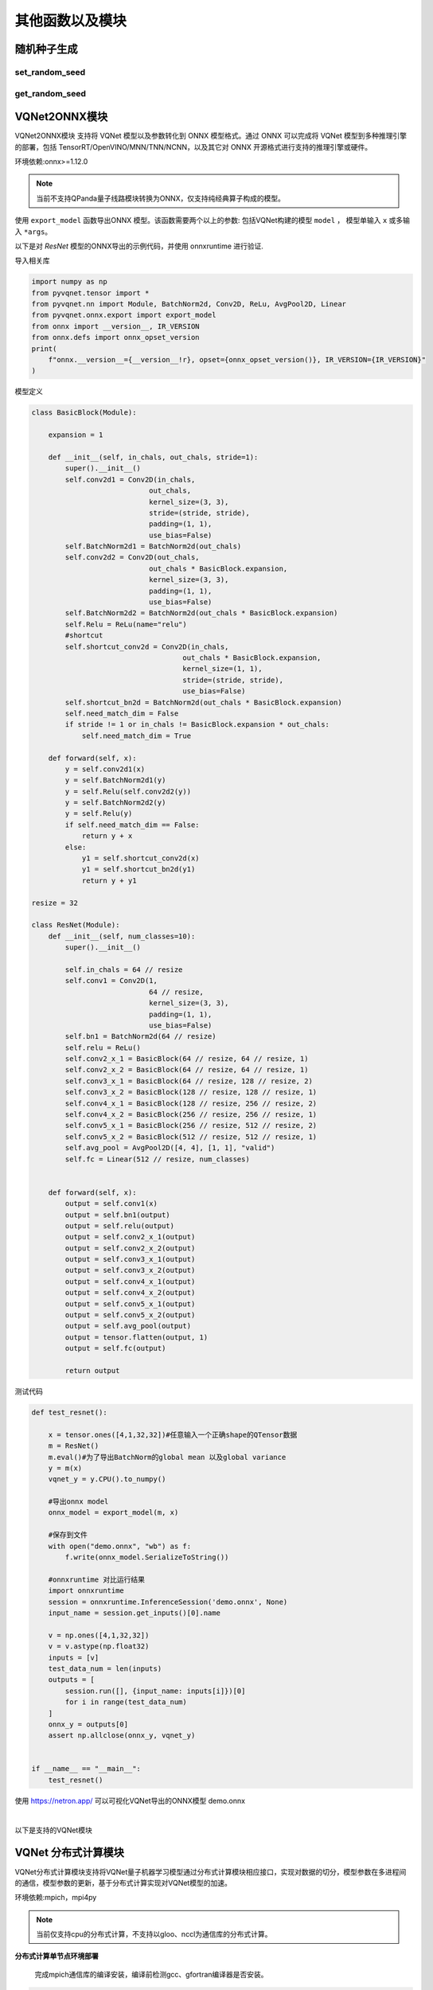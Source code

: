 其他函数以及模块
==============

随机种子生成
----------------------------------

set_random_seed
^^^^^^^^^^^^^^^^^^^^^^^^^^^^^

.. py:function:: pyvqnet.utils.set_random_seed(seed)

    设定全局随机种子。

    :param seed: 随机数种子。

    .. note::
            当指定固定随机数种子时，随机分布将依据随机种子产生固定的伪随机分布。
            影响包括： `tensor.randu` , `tensor.randn` ，含参经典神经网络以及量子计算层的参数初始化。

    Example::

        import pyvqnet.tensor as tensor
        from pyvqnet.utils import get_random_seed, set_random_seed

        set_random_seed(256)


        rn = tensor.randn([2, 3])
        print(rn)
        rn = tensor.randn([2, 3])
        print(rn)
        rn = tensor.randu([2, 3])
        print(rn)
        rn = tensor.randu([2, 3])
        print(rn)

        print("########################################################")
        from pyvqnet.nn.parameter import Parameter
        from pyvqnet.utils.initializer import he_normal, he_uniform, xavier_normal, xavier_uniform, uniform, quantum_uniform, normal
        print(Parameter(shape=[2, 3], initializer=he_normal))
        print(Parameter(shape=[2, 3], initializer=he_uniform))
        print(Parameter(shape=[2, 3], initializer=xavier_normal))
        print(Parameter(shape=[2, 3], initializer=xavier_uniform))
        print(Parameter(shape=[2, 3], initializer=uniform))
        print(Parameter(shape=[2, 3], initializer=quantum_uniform))
        print(Parameter(shape=[2, 3], initializer=normal))
        # [
        # [-1.2093765, 1.1265280, 0.0796480],
        #  [0.2420146, 1.2623813, 0.2844022]
        # ]
        # [
        # [-1.2093765, 1.1265280, 0.0796480],
        #  [0.2420146, 1.2623813, 0.2844022]
        # ]
        # [
        # [0.3151870, 0.6721524, 0.0416874],
        #  [0.8232620, 0.6537889, 0.9672953]
        # ]
        # [
        # [0.3151870, 0.6721524, 0.0416874],
        #  [0.8232620, 0.6537889, 0.9672953]
        # ]
        # ########################################################
        # [
        # [-0.9874518, 0.9198063, 0.0650323],
        #  [0.1976041, 1.0307300, 0.2322134]
        # ]
        # [
        # [-0.2134037, 0.1987845, -0.5292138],
        #  [0.3732708, 0.1775801, 0.5395861]
        # ]
        # [
        # [-0.7648768, 0.7124789, 0.0503738],
        #  [0.1530635, 0.7984000, 0.1798717]
        # ]
        # [
        # [-0.4049051, 0.3771670, -1.0041126],
        #  [0.7082316, 0.3369346, 1.0237927]
        # ]
        # [
        # [0.3151870, 0.6721524, 0.0416874],
        #  [0.8232620, 0.6537889, 0.9672953]
        # ]
        # [
        # [1.9803783, 4.2232580, 0.2619299],
        #  [5.1727076, 4.1078768, 6.0776958]
        # ]
        # [
        # [-1.2093765, 1.1265280, 0.0796480],
        #  [0.2420146, 1.2623813, 0.2844022]
        # ]

get_random_seed
^^^^^^^^^^^^^^^^^^^^^^^^^^^^^

.. py:function:: pyvqnet.utils.get_random_seed()

    获取当前随机数种子。

    Example::

        import pyvqnet.tensor as tensor
        from pyvqnet.utils import get_random_seed, set_random_seed

        set_random_seed(256)
        print(get_random_seed())
        #256

VQNet2ONNX模块
----------------------------------

VQNet2ONNX模块 支持将 VQNet 模型以及参数转化到 ONNX 模型格式。通过 ONNX 可以完成将 VQNet 模型到多种推理引擎的部署，包括 TensorRT/OpenVINO/MNN/TNN/NCNN，以及其它对 ONNX 开源格式进行支持的推理引擎或硬件。

环境依赖:onnx>=1.12.0

.. note::

    当前不支持QPanda量子线路模块转换为ONNX，仅支持纯经典算子构成的模型。

使用 ``export_model`` 函数导出ONNX 模型。该函数需要两个以上的参数: 包括VQNet构建的模型 ``model`` ， 模型单输入 ``x`` 或多输入 ``*args``。

以下是对 `ResNet` 模型的ONNX导出的示例代码，并使用 onnxruntime 进行验证.

导入相关库

.. code-block::

    import numpy as np
    from pyvqnet.tensor import *
    from pyvqnet.nn import Module, BatchNorm2d, Conv2D, ReLu, AvgPool2D, Linear
    from pyvqnet.onnx.export import export_model
    from onnx import __version__, IR_VERSION
    from onnx.defs import onnx_opset_version
    print(
        f"onnx.__version__={__version__!r}, opset={onnx_opset_version()}, IR_VERSION={IR_VERSION}"
    )

模型定义

.. code-block::

    class BasicBlock(Module):

        expansion = 1

        def __init__(self, in_chals, out_chals, stride=1):
            super().__init__()
            self.conv2d1 = Conv2D(in_chals,
                                out_chals,
                                kernel_size=(3, 3),
                                stride=(stride, stride),
                                padding=(1, 1),
                                use_bias=False)
            self.BatchNorm2d1 = BatchNorm2d(out_chals)
            self.conv2d2 = Conv2D(out_chals,
                                out_chals * BasicBlock.expansion,
                                kernel_size=(3, 3),
                                padding=(1, 1),
                                use_bias=False)
            self.BatchNorm2d2 = BatchNorm2d(out_chals * BasicBlock.expansion)
            self.Relu = ReLu(name="relu")
            #shortcut
            self.shortcut_conv2d = Conv2D(in_chals,
                                        out_chals * BasicBlock.expansion,
                                        kernel_size=(1, 1),
                                        stride=(stride, stride),
                                        use_bias=False)
            self.shortcut_bn2d = BatchNorm2d(out_chals * BasicBlock.expansion)
            self.need_match_dim = False
            if stride != 1 or in_chals != BasicBlock.expansion * out_chals:
                self.need_match_dim = True

        def forward(self, x):
            y = self.conv2d1(x)
            y = self.BatchNorm2d1(y)
            y = self.Relu(self.conv2d2(y))
            y = self.BatchNorm2d2(y)
            y = self.Relu(y)
            if self.need_match_dim == False:
                return y + x
            else:
                y1 = self.shortcut_conv2d(x)
                y1 = self.shortcut_bn2d(y1)
                return y + y1

    resize = 32

    class ResNet(Module):
        def __init__(self, num_classes=10):
            super().__init__()

            self.in_chals = 64 // resize
            self.conv1 = Conv2D(1,
                                64 // resize,
                                kernel_size=(3, 3),
                                padding=(1, 1),
                                use_bias=False)
            self.bn1 = BatchNorm2d(64 // resize)
            self.relu = ReLu()
            self.conv2_x_1 = BasicBlock(64 // resize, 64 // resize, 1)
            self.conv2_x_2 = BasicBlock(64 // resize, 64 // resize, 1)
            self.conv3_x_1 = BasicBlock(64 // resize, 128 // resize, 2)
            self.conv3_x_2 = BasicBlock(128 // resize, 128 // resize, 1)
            self.conv4_x_1 = BasicBlock(128 // resize, 256 // resize, 2)
            self.conv4_x_2 = BasicBlock(256 // resize, 256 // resize, 1)
            self.conv5_x_1 = BasicBlock(256 // resize, 512 // resize, 2)
            self.conv5_x_2 = BasicBlock(512 // resize, 512 // resize, 1)
            self.avg_pool = AvgPool2D([4, 4], [1, 1], "valid")
            self.fc = Linear(512 // resize, num_classes)


        def forward(self, x):
            output = self.conv1(x)
            output = self.bn1(output)
            output = self.relu(output)
            output = self.conv2_x_1(output)
            output = self.conv2_x_2(output)
            output = self.conv3_x_1(output)
            output = self.conv3_x_2(output)
            output = self.conv4_x_1(output)
            output = self.conv4_x_2(output)
            output = self.conv5_x_1(output)
            output = self.conv5_x_2(output)
            output = self.avg_pool(output)
            output = tensor.flatten(output, 1)
            output = self.fc(output)

            return output

测试代码

.. code-block::

    def test_resnet():

        x = tensor.ones([4,1,32,32])#任意输入一个正确shape的QTensor数据
        m = ResNet()
        m.eval()#为了导出BatchNorm的global mean 以及global variance
        y = m(x)
        vqnet_y = y.CPU().to_numpy()

        #导出onnx model
        onnx_model = export_model(m, x)

        #保存到文件
        with open("demo.onnx", "wb") as f:
            f.write(onnx_model.SerializeToString())

        #onnxruntime 对比运行结果
        import onnxruntime
        session = onnxruntime.InferenceSession('demo.onnx', None)
        input_name = session.get_inputs()[0].name

        v = np.ones([4,1,32,32])
        v = v.astype(np.float32)
        inputs = [v]
        test_data_num = len(inputs)
        outputs = [
            session.run([], {input_name: inputs[i]})[0]
            for i in range(test_data_num)
        ]
        onnx_y = outputs[0]
        assert np.allclose(onnx_y, vqnet_y)


    if __name__ == "__main__":
        test_resnet()


使用 https://netron.app/ 可以可视化VQNet导出的ONNX模型 demo.onnx

.. image:: ./images/resnet_onnx.png
   :width: 100 px
   :align: center

|


以下是支持的VQNet模块

.. csv-table:: 已支持VQNet接口列表
   :file: ./images/onnxsupport.csv


VQNet 分布式计算模块
----------------------------------

VQNet分布式计算模块支持将VQNet量子机器学习模型通过分布式计算模块相应接口，实现对数据的切分，模型参数在多进程间的通信，模型参数的更新，基于分布式计算实现对VQNet模型的加速。

环境依赖:mpich，mpi4py

.. note::

    当前仅支持cpu的分布式计算，不支持以gloo、nccl为通信库的分布式计算。

**分布式计算单节点环境部署**

    完成mpich通信库的编译安装，编译前检测gcc、gfortran编译器是否安装。

.. code-block::
        
    which gcc 
    which gfortran

当显示了gcc和gfortran的路径，即可进行下一步的安装，若没有相应的编译器，请先安装编译器。当检查完编译器之后，使用wget命令下载。

.. code-block::
        
    wget http://www.mpich.org/static/downloads/3.3.2/mpich-3.3.2.tar.gz 
    tar -zxvf mpich-3.3.2.tar.gz 
    cd mpich-3.3.2 
    ./configure --prefix=/usr/local/mpich-3.3.2 
    make 
    make install 

完成mpich的编译安装后，需要配置其环境变量。

.. code-block::
        
    vim ~/.bashrc

通过vim打开当前用户下所对应的.bashrc文件，在其中加入一行（建议添加在最下面一行）

.. code-block::
    export PATH="/usr/local/mpich-3.3.2/bin:$PATH"

保存退出之后 ，使用source这一命令执行一下就把新加的命令执行了。

.. code-block::
    source ~/.bashrc

之后，用which来检验下配置的环境变量是否正确。如果显示了其路径，则说明安装顺利完成了。

**分布式计算多节点环境部署**

    在多节点上实现分布式计算，首先需要保证多节点上mpich环境的一致，python环境一致，其次，需要设置节点间的免密通信。
    假设需要设置10.10.8.107、10.10.8.108、10.10.8.109三个节点的免密通信。

    .. code-block::

        在每个节点上执行
        
        ssh-keygen 
        
        之后一直回车，在.ssh文件夹下生成一个公钥（id_rsa.pub）一个私钥（id_rsa）

        将其另外两个节点的公钥都添加到第一个节点的authorized_keys文件中，
        再将第一个节点authorized_keys文件传到另外两个节点便可以实现节点间的免密通信
        在10.10.7.108上执行

        cat ~/.ssh/id_dsa.pub >> 10.10.7.107：~/.ssh/authorized_keys

        在10.10.7.109上执行

        cat ~/.ssh/id_dsa.pub >> 10.10.7.107：~/.ssh/authorized_keys
        
        先删除108、109中的authorized_keys文件后，在10.10.7.107上执行

        scp ~/.ssh/authorized_keys  10.10.7.108：~/.ssh/authorized_keys
        scp ~/.ssh/authorized_keys  10.10.7.109：~/.ssh/authorized_keys

        使三个节点的authorized_keys文件一致，即可实现节点间的免密通信，
        保证三个不同节点生成的公钥都在authorized_keys文件中即可

    除此外，最好还设置一个共享目录，使得改变共享目录下的文件时，不同节点中文件也会进行更改，预防多节点运行模型时不同节点中的文件不同步的问题。


本块介绍如何在cpu硬件平台上，利用VQNet分布式计算模型接口实现数据并行训练模型，用例为example目录下的test_mdis.py文件

导入相关库

.. code-block::

    import sys
    sys.path.insert(0,"../")
    import time
    import os
    import struct
    import gzip
    from pyvqnet.nn.module import Module
    from pyvqnet.nn.linear import Linear
    from pyvqnet.nn.conv import Conv2D

    from pyvqnet.nn import activation as F
    from pyvqnet.nn.pooling import MaxPool2D
    from pyvqnet.nn.loss import CategoricalCrossEntropy
    from pyvqnet.optim.adam import Adam
    from pyvqnet.data.data import data_generator
    from pyvqnet.tensor import tensor
    from pyvqnet.tensor.tensor import QTensor
    import pyqpanda as pq
    import time
    import numpy as np
    import matplotlib
    from pyvqnet.distributed import *  # 分布式计算模块
    import argparse 

数据获取

.. code-block::

    url_base = "http://yann.lecun.com/exdb/mnist/"
    key_file = {
        "train_img": "train-images-idx3-ubyte.gz",
        "train_label": "train-labels-idx1-ubyte.gz",
        "test_img": "t10k-images-idx3-ubyte.gz",
        "test_label": "t10k-labels-idx1-ubyte.gz"
    }
    if_show_sample = 0
    grad_time = []
    forward_time = []
    forward_time_sum = []

    def _download(dataset_dir, file_name):
        """
        Download mnist data if needed.
        """
        file_path = dataset_dir + "/" + file_name

        if os.path.exists(file_path):
            with gzip.GzipFile(file_path) as file:
                file_path_ungz = file_path[:-3].replace("\\", "/")
                if not os.path.exists(file_path_ungz):
                    open(file_path_ungz, "wb").write(file.read())
            return

        print("Downloading " + file_name + " ... ")
        urllib.request.urlretrieve(url_base + file_name, file_path)
        if os.path.exists(file_path):
            with gzip.GzipFile(file_path) as file:
                file_path_ungz = file_path[:-3].replace("\\", "/")
                file_path_ungz = file_path_ungz.replace("-idx", ".idx")
                if not os.path.exists(file_path_ungz):
                    open(file_path_ungz, "wb").write(file.read())
        print("Done")


    def download_mnist(dataset_dir):
        for v in key_file.values():
            _download(dataset_dir, v)

    def load_mnist(dataset="training_data", digits=np.arange(2), path="./"):
        """
        load mnist data
        """
        from array import array as pyarray
        download_mnist(path)
        if dataset == "training_data":
            fname_image = os.path.join(path, "train-images.idx3-ubyte").replace(
                "\\", "/")
            fname_label = os.path.join(path, "train-labels.idx1-ubyte").replace(
                "\\", "/")
        elif dataset == "testing_data":
            fname_image = os.path.join(path, "t10k-images.idx3-ubyte").replace(
                "\\", "/")
            fname_label = os.path.join(path, "t10k-labels.idx1-ubyte").replace(
                "\\", "/")
        else:
            raise ValueError("dataset must be 'training_data' or 'testing_data'")

        flbl = open(fname_label, "rb")
        _, size = struct.unpack(">II", flbl.read(8))
        lbl = pyarray("b", flbl.read())
        flbl.close()

        fimg = open(fname_image, "rb")
        _, size, rows, cols = struct.unpack(">IIII", fimg.read(16))
        img = pyarray("B", fimg.read())
        fimg.close()

        ind = [k for k in range(size) if lbl[k] in digits]
        num = len(ind)
        images = np.zeros((num, rows, cols))
        labels = np.zeros((num, 1), dtype=int)
        for i in range(len(ind)):
            images[i] = np.array(img[ind[i] * rows * cols:(ind[i] + 1) * rows *
                                     cols]).reshape((rows, cols))
            labels[i] = lbl[ind[i]]

        return images, labels


    def data_select(train_num, test_num):
        """
        Select data from mnist dataset.
        """

        x_train, y_train = load_mnist("training_data")  # 下载训练数据
        x_test, y_test = load_mnist("testing_data")
        idx_train = np.append(
                np.where(y_train == 0)[0][0:train_num],
                np.where(y_train == 1)[0][0:train_num])
        x_train = x_train[idx_train]
        y_train = y_train[idx_train]
        x_train = x_train / 255
        y_train = np.eye(2)[y_train].reshape(-1, 2)

        idx_test = np.append(
                np.where(y_test == 0)[0][:test_num],
                np.where(y_test == 1)[0][:test_num])
        x_test = x_test[idx_test]
        y_test = y_test[idx_test]
        x_test = x_test / 255
        y_test = np.eye(2)[y_test].reshape(-1, 2)

        return x_train, y_train, x_test, y_test

模型定义

.. code-block::

    def circuit_func(weights):
        """
        A function using QPanda to create quantum circuits and run.
        """
        num_qubits = 1
        machine = pq.CPUQVM()
        machine.init_qvm()
        qubits = machine.qAlloc_many(num_qubits)
        cbits = machine.cAlloc_many(num_qubits)
        circuit = pq.QCircuit()
        circuit.insert(pq.H(qubits[0]))
        circuit.insert(pq.RY(qubits[0], weights[0]))
        prog = pq.QProg()
        prog.insert(circuit)
        prog << pq.measure_all(qubits, cbits)  #pylint:disable=expression-not-assigned

        result = machine.run_with_configuration(prog, cbits, 1000)

        counts = np.array(list(result.values()))
        states = np.array(list(result.keys())).astype(float)
        # Compute probabilities for each state
        probabilities = counts / 100
        # Get state expectation
        expectation = np.sum(states * probabilities)
        return expectation

    class Hybrid(Module):
        """ Hybrid quantum - Quantum layer definition """
        def __init__(self, shift):
            super(Hybrid, self).__init__()
            self.shift = shift
            self.input = None

        def forward(self, x):
            self.input = x
            expectation_z = circuit_func(np.array(x.data))
            result = [[expectation_z]]
            # requires_grad = x.requires_grad and not QTensor.NO_GRAD
            requires_grad = x.requires_grad
            def _backward_mnist(g, x):
                """ Backward pass computation """
                start_grad_time = time.time()
                input_list = np.array(x.data)
                shift_right = input_list + np.ones(input_list.shape) * self.shift
                shift_left = input_list - np.ones(input_list.shape) * self.shift

                gradients = []
                for i in range(len(input_list)):
                    expectation_right = circuit_func(shift_right[i])
                    expectation_left = circuit_func(shift_left[i])
                    gradient = expectation_right - expectation_left
                    gradients.append(gradient)
                gradients = np.array([gradients]).T

                end_grad_time = time.time()
                grad_time.append(end_grad_time - start_grad_time)
                in_g = gradients * np.array(g)
                return in_g

            nodes = []
            if x.requires_grad:
                nodes.append(
                    QTensor.GraphNode(tensor=x,
                                      df=lambda g: _backward_mnist(g, x)))
            return QTensor(data=result, requires_grad=requires_grad, nodes=nodes)


    class Net(Module):
        """
        Hybird Quantum Classci Neural Network Module
        """
        def __init__(self):
            super(Net, self).__init__()
            self.conv1 = Conv2D(input_channels=1,
                                output_channels=6,
                                kernel_size=(5, 5),
                                stride=(1, 1),
                                padding="valid")
            self.maxpool1 = MaxPool2D([2, 2], [2, 2], padding="valid")
            self.conv2 = Conv2D(input_channels=6,
                                output_channels=16,
                                kernel_size=(5, 5),
                                stride=(1, 1),
                                padding="valid")
            self.maxpool2 = MaxPool2D([2, 2], [2, 2], padding="valid")

            self.fc1 = Linear(input_channels=256, output_channels=64)
            self.fc2 = Linear(input_channels=64, output_channels=1)

            self.hybrid = Hybrid(np.pi / 2)
            self.fc3 = Linear(input_channels=1, output_channels=2)

        def forward(self, x):
            start_time_forward = time.time()
            x = F.ReLu()(self.conv1(x))

            x = self.maxpool1(x)
            x = F.ReLu()(self.conv2(x))

            x = self.maxpool2(x)
            x = tensor.flatten(x, 1)

            x = F.ReLu()(self.fc1(x))
            x = self.fc2(x)

            start_time_hybrid = time.time()
            x = self.hybrid(x)

            end_time_hybrid = time.time()

            forward_time.append(end_time_hybrid - start_time_hybrid)

            x = self.fc3(x)
            end_time_forward = time.time()
            forward_time_sum.append(end_time_forward - start_time_forward)
            return x


以上均未用到分布式计算接口，而仅需要在训练时引用DataSplit、parallel_model、init_p即可实现数据并行的分布式计算。

使用方法如下
.. code-block::

    def run(args):
        """
        Run mnist train function
        """
        x_train, y_train, x_test, y_test = data_select(args.train_size, args.test_size)

        Data = DataSplit(args.shuffle)  # 分布式模块接口对数据切分
        x_train, y_train= Data.split_data(x_train, y_train) # 分布式模块接口对数据切分
        print(get_rank())
        model = Net()
        optimizer = Adam(model.parameters(), lr=0.001)
        loss_func = CategoricalCrossEntropy()

        epochs = 10
        train_loss_list = []
        val_loss_list = []
        train_acc_list = []
        val_acc_list = []
        model.train()

        for epoch in range(1, epochs):
            total_loss = []
            model.train()
            batch_size = 1
            correct = 0
            n_train = 0

            for x, y in data_generator(x_train,
                                       y_train,
                                       batch_size=1,
                                       shuffle=False):

                x = x.reshape(-1, 1, 28, 28)

                optimizer.zero_grad()
                output = model(x)
                loss = loss_func(y, output)
                loss_np = np.array(loss.data)

                np_output = np.array(output.data, copy=False)
                mask = (np_output.argmax(1) == y.argmax(1))
                correct += np.sum(np.array(mask))
                n_train += batch_size

                loss.backward()
                optimizer._step()

                total_loss.append(loss_np)
            model = parallel_model(model) # 对不同rank的模型参数梯度进行allreduce通信


            train_loss_list.append(np.sum(total_loss) / len(total_loss))
            train_acc_list.append(np.sum(correct) / n_train)
            print("{:.0f} loss is : {:.10f}".format(epoch, train_loss_list[-1]))

            model.eval()
            correct = 0
            n_eval = 0

            for x, y in data_generator(x_test, y_test, batch_size=1, shuffle=True):
                x = x.reshape(-1, 1, 28, 28)
                output = model(x)
                loss = loss_func(y, output)
                loss_np = np.array(loss.data)
                np_output = np.array(output.data, copy=False)
                mask = (np_output.argmax(1) == y.argmax(1))
                correct += np.sum(np.array(mask))
                n_eval += 1

                total_loss.append(loss_np)
            print(f"Eval Accuracy: {correct / n_eval}")
            val_loss_list.append(np.sum(total_loss) / len(total_loss))
            val_acc_list.append(np.sum(correct) / n_eval)

    if __name__ == "__main__":

        parser = argparse.ArgumentParser(description='parser example')
        parser.add_argument('--init', default=False, type=bool, help='whether to use multiprocessing')
        parser.add_argument('--np', default=1, type=int, help='number of processes')
        parser.add_argument('--hostpath', default=None, type=str, help='hosts absolute path')
        parser.add_argument('--shuffle', default=False, type=bool, help='shuffle')
        parser.add_argument('--train_size', default=120, type=int, help='train_size')
        parser.add_argument('--test_size', default=50, type=int, help='test_size')
        args = parser.parse_args()
        # p_path = os.path.realpath (__file__)

        if(args.init):
            init_p(args.np, os.path.realpath(__file__), args.hostpath, args.train_size,args.test_size, args.shuffle)
        else:
            a = time.time()
            run(args)
            b=time.time()
            if(get_rank()==0):
                print("time: {}",format(b-a))
                
其中init代表是否基于分布式训练模型，np代表进程数，另外hostpath文件代码在多节点上运行模型时的配置文件的绝对路径，配置文件内容包括多节点的ip以及进程分配情况,如下

.. code-block::

    10.10.8.32:1
    10.10.8.33:1
    10.10.8.34:1
    10.10.8.35:1


在命令行输入

.. code-block::

    python test_mdis.py --init true

    0
    1 loss is : 0.8230862300
    Eval Accuracy: 0.5
    2 loss is : 0.6979023616
    Eval Accuracy: 0.5
    3 loss is : 0.5718536377
    Eval Accuracy: 0.47
    4 loss is : 0.5429712931
    Eval Accuracy: 0.51
    5 loss is : 0.5333395640
    Eval Accuracy: 0.52
    6 loss is : 0.5185367266
    Eval Accuracy: 0.65
    7 loss is : 0.5187034607
    Eval Accuracy: 0.6
    8 loss is : 0.5176532110
    Eval Accuracy: 0.43
    9 loss is : 0.5660219193
    Eval Accuracy: 0.46
    time: {} 15.132369756698608


    python test_mdis.py --init true --np 2

    得到结果

    1
    1 loss is : 0.0316730281
    Eval Accuracy: 0.5
    2 loss is : 0.0082226296
    Eval Accuracy: 0.5
    3 loss is : 0.0041910132
    Eval Accuracy: 0.5
    4 loss is : 0.0026126946
    Eval Accuracy: 0.5
    5 loss is : 0.0018102199
    Eval Accuracy: 0.5
    6 loss is : 0.0013386756
    Eval Accuracy: 0.5
    7 loss is : 0.0010348094
    Eval Accuracy: 0.5
    8 loss is : 0.0008260541
    Eval Accuracy: 0.5
    9 loss is : 0.0006756162
    Eval Accuracy: 0.5
    0
    1 loss is : 0.0072183679
    Eval Accuracy: 0.85
    2 loss is : 0.0014325128
    Eval Accuracy: 0.84
    3 loss is : 0.0009416074
    Eval Accuracy: 0.86
    4 loss is : 0.0006576005
    Eval Accuracy: 0.84
    5 loss is : 0.0004843485
    Eval Accuracy: 0.82
    6 loss is : 0.0003716738
    Eval Accuracy: 0.82
    7 loss is : 0.0002943836
    Eval Accuracy: 0.82
    8 loss is : 0.0002390019
    Eval Accuracy: 0.82
    9 loss is : 0.0001979264
    Eval Accuracy: 0.82
    time: {} 9.132536888122559

以上是在单节点上多进程模型训练，可以明显看出训练时间缩短

在多节点上训练，命令如下

.. code-block::

    python3 test_mdis.py --init true --np 4 --hostpath ~/workspace/hao/vqnet/pyVQNet/examples/host.txt

    0
    1 loss is : 0.8609524409
    Eval Accuracy: 0.5
    2 loss is : 0.7399766286
    Eval Accuracy: 0.5
    3 loss is : 0.6829307556
    Eval Accuracy: 0.5
    4 loss is : 0.6301216125
    Eval Accuracy: 0.49
    5 loss is : 0.5815347036
    Eval Accuracy: 0.38
    6 loss is : 0.5370124817
    Eval Accuracy: 0.24
    7 loss is : 0.4962680499
    Eval Accuracy: 0.06
    8 loss is : 0.4590748787
    Eval Accuracy: 0.44
    9 loss is : 0.4251357079
    Eval Accuracy: 0.5
    time: {} 6.5950517654418945
    Can not use matplot TkAgg
    3
    1 loss is : 0.0034498004
    Eval Accuracy: 0.5
    2 loss is : 0.0007666681
    Eval Accuracy: 0.5
    3 loss is : 0.0005568531
    Eval Accuracy: 0.5
    4 loss is : 0.0004169762
    Eval Accuracy: 0.5
    5 loss is : 0.0003228062
    Eval Accuracy: 0.5
    6 loss is : 0.0002573317
    Eval Accuracy: 0.5
    7 loss is : 0.0002102273
    Eval Accuracy: 0.5
    8 loss is : 0.0001751528
    Eval Accuracy: 0.5
    9 loss is : 0.0001483827
    Eval Accuracy: 0.5
    Can not use matplot TkAgg
    1
    1 loss is : 0.0990966797
    Eval Accuracy: 0.5
    2 loss is : 0.0346243183
    Eval Accuracy: 0.5
    3 loss is : 0.0194720447
    Eval Accuracy: 0.5
    4 loss is : 0.0128109713
    Eval Accuracy: 0.5
    5 loss is : 0.0092022886
    Eval Accuracy: 0.5
    6 loss is : 0.0069948425
    Eval Accuracy: 0.5
    7 loss is : 0.0055302560
    Eval Accuracy: 0.5
    8 loss is : 0.0045029074
    Eval Accuracy: 0.5
    9 loss is : 0.0037492002
    Eval Accuracy: 0.5
    Can not use matplot TkAgg
    2
    1 loss is : 0.8468652089
    Eval Accuracy: 0.5
    2 loss is : 0.7299760183
    Eval Accuracy: 0.5
    3 loss is : 0.6732901891
    Eval Accuracy: 0.5
    4 loss is : 0.6209689458
    Eval Accuracy: 0.5
    5 loss is : 0.5729962667
    Eval Accuracy: 0.5
    6 loss is : 0.5289377848
    Eval Accuracy: 0.5
    7 loss is : 0.4887968381
    Eval Accuracy: 0.5
    8 loss is : 0.4520395279
    Eval Accuracy: 0.53
    9 loss is : 0.4186156909
    Eval Accuracy: 0.52


